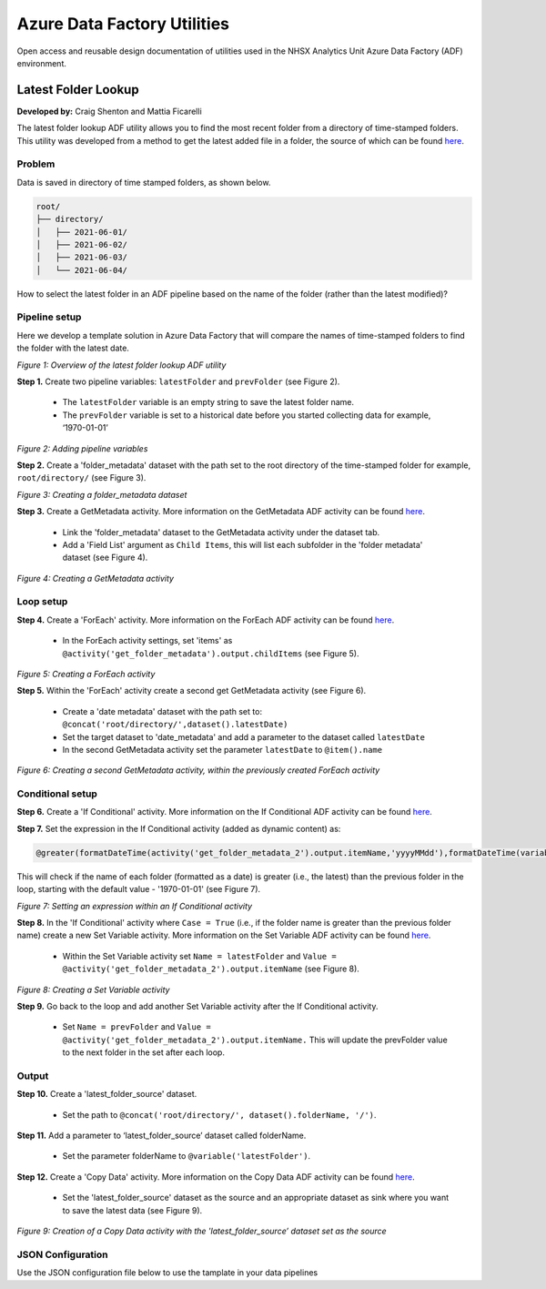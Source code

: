 ****************************
Azure Data Factory Utilities 
****************************

Open access and reusable design documentation of utilities used in the NHSX Analytics Unit Azure Data Factory (ADF) environment.

Latest Folder Lookup
====================

**Developed by:** Craig Shenton and Mattia Ficarelli 

The latest folder lookup ADF utility allows you to find the most recent folder from a directory of time-stamped folders. This utility was developed from a method to get the latest added file in a folder, the source of which can be found `here <https://stackoverflow.com/questions/60558731/get-the-latest-added-file-in-a-folder-azure-data-factory/60558836#60558836>`_. 

Problem
-------

Data is saved in directory of time stamped folders, as shown below.

.. code:: bash

    root/
    ├── directory/
    │   ├── 2021-06-01/
    │   ├── 2021-06-02/
    │   ├── 2021-06-03/
    │   └── 2021-06-04/

How to select the latest folder in an ADF pipeline based on the name of the folder (rather than the latest modified)?

Pipeline setup
--------------

Here we develop a template solution in Azure Data Factory that will compare the names of time-stamped folders to find the folder with the latest date.

.. image:: _static/img/latest_folder/overview.png
  :width: 600
  :alt: Overview of the latest folder lookup ADF utility
*Figure 1: Overview of the latest folder lookup ADF utility*

**Step 1.** Create two pipeline variables: ``latestFolder`` and ``prevFolder`` (see Figure 2).
  
  * The ``latestFolder`` variable is an empty string to save the latest folder name.
  * The ``prevFolder`` variable is set to a historical date before you started collecting data for example, ‘1970-01-01’

.. image:: _static/img/latest_folder/pipeline-variables.png
  :width: 600
  :alt: Adding pipeline variables
*Figure 2: Adding pipeline variables*

**Step 2.** Create a 'folder_metadata' dataset with the path set to the root directory of the time-stamped folder for example, ``root/directory/`` (see Figure 3).

.. image:: _static/img/latest_folder/new-folder-metadata.png
  :width: 600
  :alt: Creating a folder_metadata dataset
*Figure 3: Creating a folder_metadata dataset*

**Step 3.** Create a GetMetadata activity. More information on the GetMetadata ADF activity can be found `here <https://docs.microsoft.com/en-us/azure/data-factory/control-flow-get-metadata-activity>`_.
  
  * Link the 'folder_metadata' dataset to the GetMetadata activity under the dataset tab.
  * Add a 'Field List' argument as ``Child Items``, this will list each subfolder in the 'folder metadata' dataset (see Figure 4).

.. image:: _static/img/latest_folder/child-items.png
  :width: 600
  :alt: Creating a GetMetadata activity
*Figure 4: Creating a GetMetadata activity*

Loop setup
----------

**Step 4.** Create a 'ForEach' activity. More information on the ForEach ADF activity can be found `here <https://docs.microsoft.com/en-us/azure/data-factory/control-flow-for-each-activity>`_.
  
  * In the ForEach activity settings, set 'items' as ``@activity('get_folder_metadata').output.childItems`` (see Figure 5).

.. image:: _static/img/latest_folder/foreach-activity.png
  :width: 600
  :alt: Creating a ForEach activity
*Figure 5: Creating a ForEach activity*

**Step 5.** Within the 'ForEach' activity create a second get GetMetadata activity (see Figure 6).
  
  * Create a 'date metadata' dataset with the path set to: ``@concat('root/directory/',dataset().latestDate)``
  * Set the target dataset to 'date_metadata' and add a parameter to the dataset called ``latestDate``
  * In the second GetMetadata activity set the parameter ``latestDate`` to ``@item().name``

.. image:: _static/img/latest_folder/second-metadata.png
  :width: 600
  :alt: Creating a second GetMetadata activity
*Figure 6: Creating a second GetMetadata activity, within the previously created ForEach activity*

Conditional setup
-----------------

**Step 6.** Create a 'If Conditional' activity. More information on the If Conditional ADF activity can be found `here <https://docs.microsoft.com/en-us/azure/data-factory/control-flow-if-condition-activity>`_.
  
**Step 7.** Set the expression in the If Conditional activity (added as dynamic content) as:

.. code-block:: bash

  @greater(formatDateTime(activity('get_folder_metadata_2').output.itemName,'yyyyMMdd'),formatDateTime(variables('prevFolder'),'yyyyMMdd'))

This will check if the name of each folder (formatted as a date) is greater (i.e., the latest) than the previous folder in the loop, starting with the default value - '1970-01-01' (see Figure 7).

.. image:: _static/img/latest_folder/if-condition.png
  :width: 600
  :alt: Setting an expression within an If Conditional activity
*Figure 7: Setting an expression within an If Conditional activity*

**Step 8.** In the 'If Conditional' activity where ``Case = True`` (i.e.,  if the folder name is greater than the previous folder name) create a new Set Variable activity. More information on the Set Variable ADF activity can be found `here <https://docs.microsoft.com/en-us/azure/data-factory/control-flow-set-variable-activity>`_.
  
  * Within the Set Variable activity set ``Name = latestFolder`` and ``Value = @activity('get_folder_metadata_2').output.itemName`` (see Figure 8).

.. image:: _static/img/latest_folder/set-variable.png
  :width: 600
  :alt: Creating a Set Variable activity
*Figure 8: Creating a Set Variable activity*

**Step 9.** Go back to the loop and add another Set Variable activity after the If Conditional activity.
  
  * Set ``Name = prevFolder`` and ``Value = @activity('get_folder_metadata_2').output.itemName.`` This will update the prevFolder value to the next folder in the set after each loop.

Output
------

**Step 10.** Create a 'latest_folder_source' dataset.

  * Set the path to ``@concat('root/directory/', dataset().folderName, '/')``.

**Step 11.** Add a parameter to ‘latest_folder_source’ dataset called folderName.

  * Set the parameter folderName to ``@variable('latestFolder')``.

**Step 12.** Create a 'Copy Data' activity. More information on the Copy Data ADF activity can be found `here <https://docs.microsoft.com/en-us/azure/data-factory/copy-activity-overview>`_.

  * Set the 'latest_folder_source' dataset as the source and an appropriate dataset as sink where you want to save the latest data (see Figure 9).

.. image:: _static/img/latest_folder/copy-data.png
  :width: 600
  :alt: Creation of a Copy Data activity
*Figure 9: Creation of a Copy Data activity with the 'latest_folder_source’ dataset set as the source*

JSON Configuration
------------------

Use the JSON configuration file below to use the tamplate in your data pipelines

.. code-block:: json
  {
      "name": "latestFolder_docs",
      "properties": {
          "activities": [
              {
                  "name": "get_folder_metadata",
                  "description": "Retrieves the folder metadata for the timestamped (YYYY-MM-DD)  folders in raw.",
                  "type": "GetMetadata",
                  "dependsOn": [],
                  "policy": {
                      "timeout": "7.00:00:00",
                      "retry": 0,
                      "retryIntervalInSeconds": 30,
                      "secureOutput": false,
                      "secureInput": false
                  },
                  "userProperties": [],
                  "typeProperties": {
                      "dataset": {
                          "referenceName": "documentation_folder_metadata",
                          "type": "DatasetReference"
                      },
                      "fieldList": [
                          "childItems"
                      ],
                      "storeSettings": {
                          "type": "AzureBlobFSReadSettings",
                          "recursive": true,
                          "enablePartitionDiscovery": false
                      },
                      "formatSettings": {
                          "type": "DelimitedTextReadSettings"
                      }
                  }
              },
              {
                  "name": "get_latest_folder_loop",
                  "description": "Retrieves the latest folder through a loop comparing all timestamped (YYYY-MM-DD)  folders in raw. Sets the variable 'latestFolder' as this folder. ",
                  "type": "ForEach",
                  "dependsOn": [
                      {
                          "activity": "get_folder_metadata",
                          "dependencyConditions": [
                              "Succeeded"
                          ]
                      }
                  ],
                  "userProperties": [],
                  "typeProperties": {
                      "items": {
                          "value": "@activity('get_folder_metadata').output.childItems",
                          "type": "Expression"
                      },
                      "isSequential": true,
                      "activities": [
                          {
                              "name": "get_folder_metadata_2",
                              "description": "Retrieves folder metadata for a second timestamped (YYYY-MM-DD)  folder in raw.",
                              "type": "GetMetadata",
                              "dependsOn": [],
                              "policy": {
                                  "timeout": "7.00:00:00",
                                  "retry": 0,
                                  "retryIntervalInSeconds": 30,
                                  "secureOutput": false,
                                  "secureInput": false
                              },
                              "userProperties": [],
                              "typeProperties": {
                                  "dataset": {
                                      "referenceName": "documentation_date_metadata",
                                      "type": "DatasetReference",
                                      "parameters": {
                                          "latestDate": {
                                              "value": "@item().name",
                                              "type": "Expression"
                                          }
                                      }
                                  },
                                  "fieldList": [
                                      "itemName"
                                  ],
                                  "storeSettings": {
                                      "type": "AzureBlobFSReadSettings",
                                      "recursive": true,
                                      "enablePartitionDiscovery": false
                                  },
                                  "formatSettings": {
                                      "type": "DelimitedTextReadSettings"
                                  }
                              }
                          },
                          {
                              "name": "if_conditional_loop",
                              "description": "Compares the time stamp for folder 1 and 2 and selects the one with the most recent time timestamp (YYYY-MM-DD). The if conditional loop then conducts a  iterative time stamp comparison for all the folders in raw.",
                              "type": "IfCondition",
                              "dependsOn": [
                                  {
                                      "activity": "get_folder_metadata_2",
                                      "dependencyConditions": [
                                          "Succeeded"
                                      ]
                                  }
                              ],
                              "userProperties": [],
                              "typeProperties": {
                                  "expression": {
                                      "value": "@greater(formatDateTime(activity('get_folder_metadata_2').output.itemName,'yyyyMMdd'),formatDateTime(variables('prevFolder'),'yyyyMMdd'))",
                                      "type": "Expression"
                                  },
                                  "ifTrueActivities": [
                                      {
                                          "name": "set_latestFolder_variable_2",
                                          "description": "Selects the folder with the most recent timestamp (YYYY-MM-DD) for the next comparisons in the loop.",
                                          "type": "SetVariable",
                                          "dependsOn": [],
                                          "userProperties": [],
                                          "typeProperties": {
                                              "variableName": "latestFolder",
                                              "value": {
                                                  "value": "@activity('get_folder_metadata_2').output.itemName",
                                                  "type": "Expression"
                                              }
                                          }
                                      }
                                  ]
                              }
                          },
                          {
                              "name": "set_latestFolder_variable",
                              "description": "Following the completion of the loop sets the LatestFolder variable as the most recent time stamped (YYYY-MM-DD) folder found in raw. ",
                              "type": "SetVariable",
                              "dependsOn": [
                                  {
                                      "activity": "if_conditional_loop",
                                      "dependencyConditions": [
                                          "Succeeded"
                                      ]
                                  }
                              ],
                              "userProperties": [],
                              "typeProperties": {
                                  "variableName": "prevFolder",
                                  "value": {
                                      "value": "@activity('get_folder_metadata_2').output.itemName",
                                      "type": "Expression"
                                  }
                              }
                          }
                      ]
                  }
              },
              {
                  "name": "Copy data",
                  "type": "Copy",
                  "dependsOn": [
                      {
                          "activity": "get_latest_folder_loop",
                          "dependencyConditions": [
                              "Succeeded"
                          ]
                      }
                  ],
                  "policy": {
                      "timeout": "7.00:00:00",
                      "retry": 0,
                      "retryIntervalInSeconds": 30,
                      "secureOutput": false,
                      "secureInput": false
                  },
                  "userProperties": [],
                  "typeProperties": {
                      "source": {
                          "type": "DelimitedTextSource",
                          "storeSettings": {
                              "type": "AzureBlobFSReadSettings",
                              "recursive": true,
                              "enablePartitionDiscovery": false
                          },
                          "formatSettings": {
                              "type": "DelimitedTextReadSettings"
                          }
                      },
                      "sink": {
                          "type": "DelimitedTextSink",
                          "storeSettings": {
                              "type": "AzureBlobFSWriteSettings"
                          },
                          "formatSettings": {
                              "type": "DelimitedTextWriteSettings",
                              "quoteAllText": true,
                              "fileExtension": ".txt"
                          }
                      },
                      "enableStaging": false
                  },
                  "inputs": [
                      {
                          "referenceName": "documentation_proc_source",
                          "type": "DatasetReference",
                          "parameters": {
                              "folderName": "@variables('latestFolder')"
                          }
                      }
                  ],
                  "outputs": [
                      {
                          "referenceName": "documentation_proc_sink",
                          "type": "DatasetReference"
                      }
                  ]
              }
          ],
          "variables": {
              "latestFolder": {
                  "type": "String"
              },
              "prevFolder": {
                  "type": "String",
                  "defaultValue": "1970-01-01"
              }
          },
          "folder": {
              "name": "documentation"
          },
          "annotations": []
      }
  }

